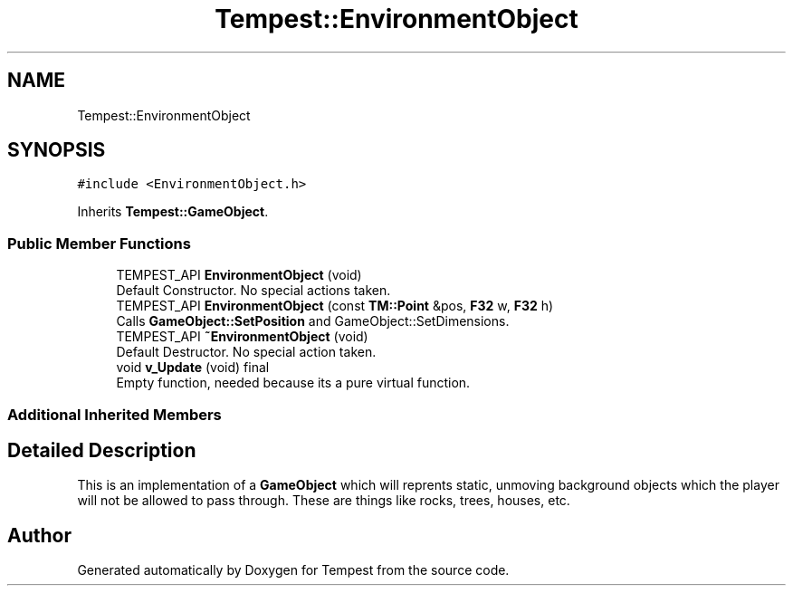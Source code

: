 .TH "Tempest::EnvironmentObject" 3 "Wed Jan 8 2020" "Tempest" \" -*- nroff -*-
.ad l
.nh
.SH NAME
Tempest::EnvironmentObject
.SH SYNOPSIS
.br
.PP
.PP
\fC#include <EnvironmentObject\&.h>\fP
.PP
Inherits \fBTempest::GameObject\fP\&.
.SS "Public Member Functions"

.in +1c
.ti -1c
.RI "TEMPEST_API \fBEnvironmentObject\fP (void)"
.br
.RI "Default Constructor\&. No special actions taken\&. "
.ti -1c
.RI "TEMPEST_API \fBEnvironmentObject\fP (const \fBTM::Point\fP &pos, \fBF32\fP w, \fBF32\fP h)"
.br
.RI "Calls \fBGameObject::SetPosition\fP and GameObject::SetDimensions\&. "
.ti -1c
.RI "TEMPEST_API \fB~EnvironmentObject\fP (void)"
.br
.RI "Default Destructor\&. No special action taken\&. "
.ti -1c
.RI "void \fBv_Update\fP (void) final"
.br
.RI "Empty function, needed because its a pure virtual function\&. "
.in -1c
.SS "Additional Inherited Members"
.SH "Detailed Description"
.PP 
This is an implementation of a \fBGameObject\fP which will reprents static, unmoving background objects which the player will not be allowed to pass through\&. These are things like rocks, trees, houses, etc\&. 

.SH "Author"
.PP 
Generated automatically by Doxygen for Tempest from the source code\&.
